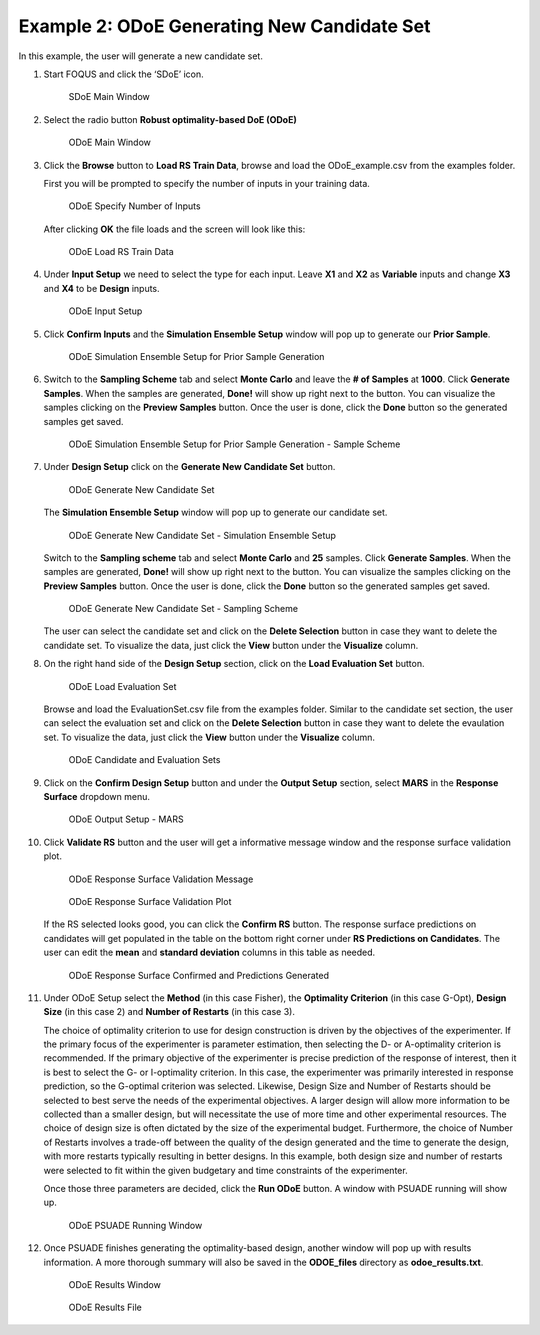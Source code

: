 Example 2: ODoE Generating New Candidate Set
---------------------------------------------

In this example, the user will generate a new candidate set.

#. Start FOQUS and click the ‘SDoE’ icon.

   .. figure:: figs/1_SDoE_main.png
      :alt: SDoE Main Window
      :name: fig.SDoE_main2

      SDoE Main Window


#. Select the radio button **Robust optimality-based DoE (ODoE)**

   .. figure:: figs/2_ODoE_main.png
      :alt: ODoE Main Window
      :name: fig.ODoE_main2

      ODoE Main Window

#. Click the **Browse** button to **Load RS Train Data**, browse and load the ODoE_example.csv
   from the examples folder.

   First you will be prompted to specify the number of inputs in your
   training data.

   .. figure:: figs/3a_ODoE_numInputs.png
      :alt: ODoE Specify Number of Inputs
      :name: fig.ODoE_numInputs2

      ODoE Specify Number of Inputs

   After clicking **OK** the file loads and the screen will look like this:

   .. figure:: figs/3b_ODoE_LoadRSTrainData.png
      :alt: ODoE Load RS Train Data
      :name: fig.ODoE_loadRSTrainData2

      ODoE Load RS Train Data

#. Under **Input Setup** we need to select the type for each input. Leave **X1** and **X2** as **Variable**
   inputs and change **X3** and **X4** to be **Design** inputs.

   .. figure:: figs/4_ODoE_inputSetup.png
      :alt: ODoE Input Setup
      :name: fig.ODoE_inputSetup2

      ODoE Input Setup

#. Click **Confirm Inputs** and the **Simulation Ensemble Setup** window will pop up to generate
   our **Prior Sample**.

   .. figure:: figs/5_ODoE_PriorGeneration1.png
      :alt: ODoE Simulation Ensemble Setup for Prior Sample Generation
      :name: fig.ODoE_priorGen1_2

      ODoE Simulation Ensemble Setup for Prior Sample Generation

#. Switch to the **Sampling Scheme** tab and select **Monte Carlo** and leave the **# of Samples**
   at **1000**. Click **Generate Samples**. When the samples are generated, **Done!** will show up
   right next to the button. You can visualize the samples clicking on the **Preview Samples** button.
   Once the user is done, click the **Done** button so the generated samples get saved.

   .. figure:: figs/6_ODoE_PriorGeneration2.png
      :alt: ODoE Simulation Ensemble Setup for Prior Sample Generation - Sample Scheme
      :name: fig.ODoE_priorGen2_2

      ODoE Simulation Ensemble Setup for Prior Sample Generation - Sample Scheme

#. Under **Design Setup** click on the **Generate New Candidate Set** button.

   .. figure:: figs/7b_ODoE_CandGeneration0.png
      :alt: ODoE Generate New Candidate Set
      :name: fig.ODoE_candGen0_2

      ODoE Generate New Candidate Set

   The **Simulation Ensemble Setup** window will pop up to generate our candidate set.

   .. figure:: figs/7b_ODoE_CandGeneration1.png
      :alt: ODoE Generate New Candidate Set - Simulation Ensemble Setup
      :name: fig.ODoE_candGen1_2

      ODoE Generate New Candidate Set - Simulation Ensemble Setup

   Switch to the **Sampling scheme** tab and select **Monte Carlo** and **25** samples.
   Click **Generate Samples**. When the samples are generated, **Done!** will show up
   right next to the button. You can visualize the samples clicking on the **Preview Samples**
   button. Once the user is done, click the **Done** button so the generated samples get saved.

   .. figure:: figs/8b_ODoE_CandGeneration2.png
      :alt: ODoE Generate New Candidate Set - Sampling Scheme
      :name: fig.ODoE_candGen2_2

      ODoE Generate New Candidate Set - Sampling Scheme

   The user can select the candidate set and click on the **Delete Selection** button in
   case they want to delete the candidate set. To visualize the data, just click the **View**
   button under the **Visualize** column.

#. On the right hand side of the **Design Setup** section, click on the **Load Evaluation Set**
   button.

   .. figure:: figs/9_ODoE_CandGenerated.png
      :alt: ODoE Load Evaluation Set
      :name: fig.ODoE_candGenerated2

      ODoE Load Evaluation Set

   Browse and load the EvaluationSet.csv file from the examples folder. Similar to the candidate set
   section, the user can select the evaluation set and click on the **Delete Selection** button in
   case they want to delete the evaulation set. To visualize the data, just click the **View**
   button under the **Visualize** column.

   .. figure:: figs/9b_ODoE_Cand&EvalSets.png
      :alt: ODoE Candidate and Evaluation Sets
      :name: fig.ODoE_candEValSet2_2

      ODoE Candidate and Evaluation Sets

#. Click on the **Confirm Design Setup** button and under the **Output Setup** section, select
   **MARS** in the **Response Surface** dropdown menu.

   .. figure:: figs/10b_ODoE_outputSetup.png
      :alt: ODoE Output Setup - MARS
      :name: fig.ODoE_outputSetup2_1

      ODoE Output Setup - MARS

#. Click **Validate RS** button and the user will get a informative message window and the response
   surface validation plot.

   .. figure:: figs/11_ODoE_RSValidation_message.png
      :alt: ODoE Response Surface Validation Message
      :name: fig.ODoE_RSValMessage2

      ODoE Response Surface Validation Message

   .. figure:: figs/12a_ODoE_RSValidation_plot.png
      :alt: ODoE Response Surface Validation Plot
      :name: fig.ODoE_RSValPlot2

      ODoE Response Surface Validation Plot

   If the RS selected looks good, you can click the **Confirm RS** button. The response surface
   predictions on candidates will get populated in the table on the bottom right corner under
   **RS Predictions on Candidates**. The user can edit the **mean** and **standard deviation**
   columns in this table as needed.

   .. figure:: figs/13b_ODoE_RSConfirmed.png
      :alt: ODoE Response Surface Confirmed and Predictions Generated
      :name: fig.ODoE_RSConfirmed2_1

      ODoE Response Surface Confirmed and Predictions Generated

#. Under ODoE Setup select the **Method** (in this case Fisher), the **Optimality Criterion** (in this case G-Opt), **Design Size**
   (in this case 2) and **Number of Restarts** (in this case 3).

   The choice of optimality criterion to use for design construction is driven by the objectives of the
   experimenter. If the primary focus of the experimenter is parameter estimation, then selecting the D-
   or A-optimality criterion is recommended. If the primary objective of the experimenter is precise
   prediction of the response of interest, then it is best to select the G- or I-optimality criterion.
   In this case, the experimenter was primarily interested in response prediction, so the G-optimal
   criterion was selected. Likewise, Design Size and Number of Restarts should be selected to best serve
   the needs of the experimental objectives. A larger design will allow more information to be collected
   than a smaller design, but will necessitate the use of more time and other experimental resources.
   The choice of design size is often dictated by the size of the experimental budget. Furthermore, the
   choice of Number of Restarts involves a trade-off between the quality of the design generated and the
   time to generate the design, with more restarts typically resulting in better designs. In this example,
   both design size and number of restarts were selected to fit within the given budgetary and time
   constraints of the experimenter.

   Once those three parameters are
   decided, click the **Run ODoE** button. A window with PSUADE running will show up.

   .. figure:: figs/14_ODoE_PSUADErunning.png
      :alt: ODoE PSUADE Running Window
      :name: fig.ODoE_PSUADE2

      ODoE PSUADE Running Window

#. Once PSUADE finishes generating the optimality-based design, another window will pop up with
   results information. A more thorough summary will also be saved in the **ODOE_files** directory
   as **odoe_results.txt**.

   .. figure:: figs/15_ODoE_resultsWindow.png
      :alt: ODoE Results Window
      :name: fig.ODoE_resultsWindow2

      ODoE Results Window

   .. figure:: figs/16_ODoE_ResultsFile.png
      :alt: ODoE Results File
      :name: fig.ODoE_ResultsFile2

      ODoE Results File
